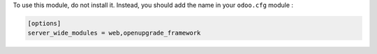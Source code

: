 To use this module, do not install it. Instead, you should add the name in your
``odoo.cfg`` module :

.. code-block:: shell

    [options]
    server_wide_modules = web,openupgrade_framework
